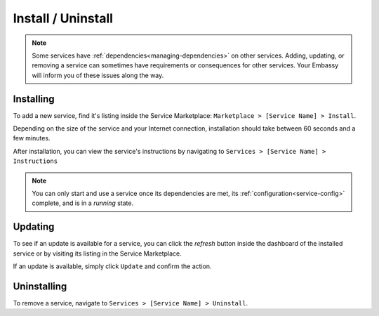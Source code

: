 *******************
Install / Uninstall
*******************

.. note:: Some services have :ref:`dependencies<managing-dependencies>` on other services. Adding, updating, or removing a service can sometimes have requirements or consequences for other services. Your Embassy will inform you of these issues along the way.

Installing
==========

To add a new service, find it's listing inside the Service Marketplace: ``Marketplace > [Service Name] > Install``.

Depending on the size of the service and your Internet connection, installation should take between 60 seconds and a few minutes.

After installation, you can view the service's instructions by navigating to ``Services > [Service Name] > Instructions``

.. note:: You can only start and use a service once its dependencies are met, its :ref:`configuration<service-config>` complete, and is in a *running* state.


Updating
========

To see if an update is available for a service, you can click the *refresh* button inside the dashboard of the installed service or by visiting its listing in the Service Marketplace.

If an update is available, simply click ``Update`` and confirm the action.


Uninstalling
============

To remove a service, navigate to ``Services > [Service Name] > Uninstall``.
